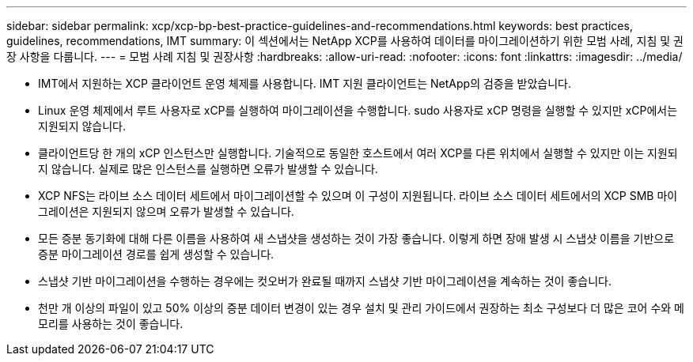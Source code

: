 ---
sidebar: sidebar 
permalink: xcp/xcp-bp-best-practice-guidelines-and-recommendations.html 
keywords: best practices, guidelines, recommendations, IMT 
summary: 이 섹션에서는 NetApp XCP를 사용하여 데이터를 마이그레이션하기 위한 모범 사례, 지침 및 권장 사항을 다룹니다. 
---
= 모범 사례 지침 및 권장사항
:hardbreaks:
:allow-uri-read: 
:nofooter: 
:icons: font
:linkattrs: 
:imagesdir: ../media/


[role="lead"]
* IMT에서 지원하는 XCP 클라이언트 운영 체제를 사용합니다. IMT 지원 클라이언트는 NetApp의 검증을 받았습니다.
* Linux 운영 체제에서 루트 사용자로 xCP를 실행하여 마이그레이션을 수행합니다. sudo 사용자로 xCP 명령을 실행할 수 있지만 xCP에서는 지원되지 않습니다.
* 클라이언트당 한 개의 xCP 인스턴스만 실행합니다. 기술적으로 동일한 호스트에서 여러 XCP를 다른 위치에서 실행할 수 있지만 이는 지원되지 않습니다. 실제로 많은 인스턴스를 실행하면 오류가 발생할 수 있습니다.
* XCP NFS는 라이브 소스 데이터 세트에서 마이그레이션할 수 있으며 이 구성이 지원됩니다. 라이브 소스 데이터 세트에서의 XCP SMB 마이그레이션은 지원되지 않으며 오류가 발생할 수 있습니다.
* 모든 증분 동기화에 대해 다른 이름을 사용하여 새 스냅샷을 생성하는 것이 가장 좋습니다. 이렇게 하면 장애 발생 시 스냅샷 이름을 기반으로 증분 마이그레이션 경로를 쉽게 생성할 수 있습니다.
* 스냅샷 기반 마이그레이션을 수행하는 경우에는 컷오버가 완료될 때까지 스냅샷 기반 마이그레이션을 계속하는 것이 좋습니다.
* 천만 개 이상의 파일이 있고 50% 이상의 증분 데이터 변경이 있는 경우 설치 및 관리 가이드에서 권장하는 최소 구성보다 더 많은 코어 수와 메모리를 사용하는 것이 좋습니다.

